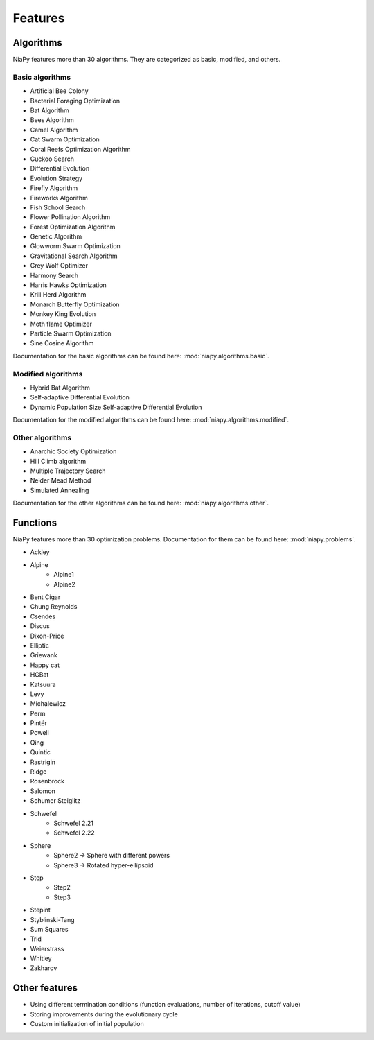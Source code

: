 Features
========



Algorithms
-----------------------------

NiaPy features more than 30 algorithms. They are categorized as basic, modified, and others.

Basic algorithms
~~~~~~~~~~~~~~~~

- Artificial Bee Colony
- Bacterial Foraging Optimization
- Bat Algorithm
- Bees Algorithm
- Camel Algorithm
- Cat Swarm Optimization
- Coral Reefs Optimization Algorithm
- Cuckoo Search
- Differential Evolution
- Evolution Strategy
- Firefly Algorithm
- Fireworks Algorithm
- Fish School Search
- Flower Pollination Algorithm
- Forest Optimization Algorithm
- Genetic Algorithm
- Glowworm Swarm Optimization
- Gravitational Search Algorithm
- Grey Wolf Optimizer
- Harmony Search
- Harris Hawks Optimization
- Krill Herd Algorithm
- Monarch Butterfly Optimization
- Monkey King Evolution
- Moth flame Optimizer
- Particle Swarm Optimization
- Sine Cosine Algorithm

Documentation for the basic algorithms can be found here: :mod:`niapy.algorithms.basic`.


Modified algorithms
~~~~~~~~~~~~~~~~~~~

- Hybrid Bat Algorithm
- Self-adaptive Differential Evolution
- Dynamic Population Size Self-adaptive Differential Evolution

Documentation for the modified algorithms can be found here: :mod:`niapy.algorithms.modified`.


Other algorithms
~~~~~~~~~~~~~~~~

- Anarchic Society Optimization
- Hill Climb algorithm
- Multiple Trajectory Search
- Nelder Mead Method
- Simulated Annealing

Documentation for the other algorithms can be found here: :mod:`niapy.algorithms.other`.


Functions
-----------------------------

NiaPy features more than 30 optimization problems. Documentation for them can be found here: :mod:`niapy.problems`.

- Ackley
- Alpine
    - Alpine1
    - Alpine2
- Bent Cigar
- Chung Reynolds
- Csendes
- Discus
- Dixon-Price
- Elliptic
- Griewank
- Happy cat
- HGBat
- Katsuura
- Levy
- Michalewicz
- Perm
- Pintér
- Powell
- Qing
- Quintic
- Rastrigin
- Ridge
- Rosenbrock
- Salomon
- Schumer Steiglitz
- Schwefel
    - Schwefel 2.21
    - Schwefel 2.22
- Sphere
    - Sphere2 -> Sphere with different powers
    - Sphere3 -> Rotated hyper-ellipsoid
- Step
    - Step2
    - Step3
- Stepint
- Styblinski-Tang
- Sum Squares
- Trid
- Weierstrass
- Whitley
- Zakharov


Other features
--------------

- Using different termination conditions (function evaluations, number of iterations, cutoff value)
- Storing improvements during the evolutionary cycle
- Custom initialization of initial population
